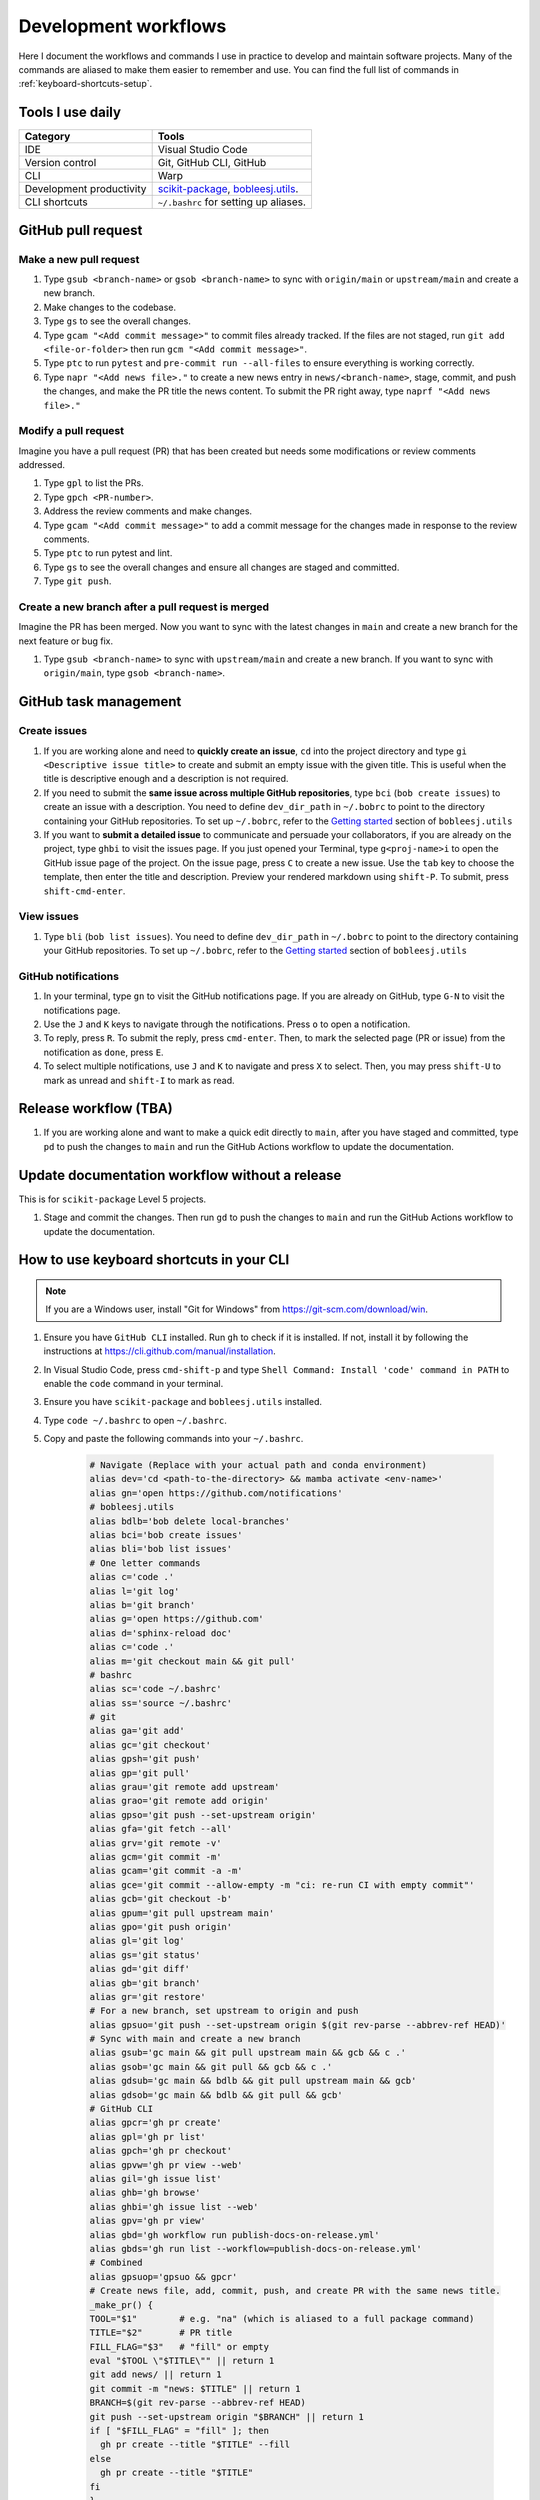 .. _workflows:

Development workflows
=====================

Here I document the workflows and commands I use in practice to develop and maintain software projects. Many of the commands are aliased to make them easier to remember and use. You can find the full list of commands in :ref:`keyboard-shortcuts-setup`.

Tools I use daily
-----------------

.. list-table::
  :header-rows: 1

  * - Category
    - Tools
  * - IDE
    - Visual Studio Code
  * - Version control
    - Git, GitHub CLI, GitHub
  * - CLI
    - Warp
  * - Development productivity
    - `scikit-package <https://scikit-package.github.io/scikit-package/>`_, `bobleesj.utils <https://bobleesj.github.io/bobleesj.utils/>`_.
  * - CLI shortcuts
    - ``~/.bashrc`` for setting up aliases.

GitHub pull request
-------------------

Make a new pull request
^^^^^^^^^^^^^^^^^^^^^^^^

#. Type ``gsub <branch-name>`` or ``gsob <branch-name>`` to sync with ``origin/main`` or ``upstream/main`` and create a new branch.

#. Make changes to the codebase.

#. Type ``gs`` to see the overall changes.

#. Type ``gcam "<Add commit message>"`` to commit files already tracked. If the files are not staged, run ``git add <file-or-folder>`` then run ``gcm "<Add commit message>"``.

#. Type ``ptc`` to run ``pytest`` and ``pre-commit run --all-files`` to ensure everything is working correctly.

#. Type ``napr "<Add news file>."`` to create a new news entry in ``news/<branch-name>``, stage, commit, and push the changes, and make the PR title the news content. To submit the PR right away, type ``naprf "<Add news file>."``

Modify a pull request
^^^^^^^^^^^^^^^^^^^^^^

Imagine you have a pull request (PR) that has been created but needs some modifications or review comments addressed.

#. Type ``gpl`` to list the PRs.

#. Type ``gpch <PR-number>``.

#. Address the review comments and make changes.

#. Type ``gcam "<Add commit message>"`` to add a commit message for the changes made in response to the review comments.

#. Type ``ptc`` to run pytest and lint.

#. Type ``gs`` to see the overall changes and ensure all changes are staged and committed.

#. Type ``git push``.

Create a new branch after a pull request is merged
^^^^^^^^^^^^^^^^^^^^^^^^^^^^^^^^^^^^^^^^^^^^^^^^^^^

Imagine the PR has been merged. Now you want to sync with the latest changes in ``main`` and create a new branch for the next feature or bug fix.

#. Type ``gsub <branch-name>`` to sync with ``upstream/main`` and create a new branch. If you want to sync with ``origin/main``, type ``gsob <branch-name>``.

GitHub task management
----------------------

Create issues
^^^^^^^^^^^^^^

#. If you are working alone and need to **quickly create an issue**, ``cd`` into the project directory and type ``gi <Descriptive issue title>`` to create and submit an empty issue with the given title. This is useful when the title is descriptive enough and a description is not required.

#. If you need to submit the **same issue across multiple GitHub repositories**, type ``bci`` (``bob create issues``) to create an issue with a description. You need to define ``dev_dir_path`` in ``~/.bobrc`` to point to the directory containing your GitHub repositories. To set up ``~/.bobrc``, refer to the `Getting started <https://bobleesj.github.io/bobleesj.utils/cli.html#getting-started>`_ section of ``bobleesj.utils``

#. If you want to **submit a detailed issue** to communicate and persuade your collaborators, if you are already on the project, type ``ghbi`` to visit the issues page. If you just opened your Terminal, type ``g<proj-name>i`` to open the GitHub issue page of the project. On the issue page, press ``C`` to create a new issue. Use the ``tab`` key to choose the template, then enter the title and description. Preview your rendered markdown using ``shift-P``. To submit, press ``shift-cmd-enter``.

View issues
^^^^^^^^^^^

#. Type ``bli`` (``bob list issues``). You need to define ``dev_dir_path`` in ``~/.bobrc`` to point to the directory containing your GitHub repositories. To set up ``~/.bobrc``, refer to the `Getting started <https://bobleesj.github.io/bobleesj.utils/cli.html#getting-started>`_ section of ``bobleesj.utils``

  .. image:: ./img/issue-list.png
      :alt: List of issues by running bob list issues

GitHub notifications
^^^^^^^^^^^^^^^^^^^^

#. In your terminal, type ``gn`` to visit the GitHub notifications page. If you are already on GitHub, type ``G-N`` to visit the notifications page.

#. Use the ``J`` and ``K`` keys to navigate through the notifications. Press ``o`` to open a notification.

#. To reply, press ``R``. To submit the reply, press ``cmd-enter``. Then, to mark the selected page (PR or issue) from the notification as ``done``, press ``E``.

#. To select multiple notifications, use ``J`` and ``K`` to navigate and press ``X`` to select. Then, you may press ``shift-U`` to mark as unread and ``shift-I`` to mark as read.


Release workflow (TBA)
----------------------

#. If you are working alone and want to make a quick edit directly to ``main``, after you have staged and committed, type ``pd`` to push the changes to ``main`` and run the GitHub Actions workflow to update the documentation.

Update documentation workflow without a release
-----------------------------------------------

This is for ``scikit-package`` Level 5 projects.

#. Stage and commit the changes. Then run ``gd`` to push the changes to ``main`` and run the GitHub Actions workflow to update the documentation.

.. _keyboard-shortcuts-setup:

How to use keyboard shortcuts in your CLI
-----------------------------------------

.. note::

  If you are a Windows user, install "Git for Windows" from https://git-scm.com/download/win.

#. Ensure you have ``GitHub CLI`` installed. Run ``gh`` to check if it is installed. If not, install it by following the instructions at https://cli.github.com/manual/installation.

#. In Visual Studio Code, press ``cmd-shift-p`` and type ``Shell Command: Install 'code' command in PATH`` to enable the ``code`` command in your terminal.

#. Ensure you have ``scikit-package`` and ``bobleesj.utils`` installed.

#. Type ``code ~/.bashrc`` to open ``~/.bashrc``.

#. Copy and paste the following commands into your ``~/.bashrc``.

    .. code-block:: bash

        # Navigate (Replace with your actual path and conda environment)
        alias dev='cd <path-to-the-directory> && mamba activate <env-name>'
        alias gn='open https://github.com/notifications'
        # bobleesj.utils
        alias bdlb='bob delete local-branches'
        alias bci='bob create issues'
        alias bli='bob list issues'
        # One letter commands
        alias c='code .'
        alias l='git log'
        alias b='git branch'
        alias g='open https://github.com'
        alias d='sphinx-reload doc'
        alias c='code .'
        alias m='git checkout main && git pull'
        # bashrc
        alias sc='code ~/.bashrc'
        alias ss='source ~/.bashrc'
        # git
        alias ga='git add'
        alias gc='git checkout'
        alias gpsh='git push'
        alias gp='git pull'
        alias grau='git remote add upstream'
        alias grao='git remote add origin'
        alias gpso='git push --set-upstream origin'
        alias gfa='git fetch --all'
        alias grv='git remote -v'
        alias gcm='git commit -m'
        alias gcam='git commit -a -m'
        alias gce='git commit --allow-empty -m "ci: re-run CI with empty commit"'
        alias gcb='git checkout -b'
        alias gpum='git pull upstream main'
        alias gpo='git push origin'
        alias gl='git log'
        alias gs='git status'
        alias gd='git diff'
        alias gb='git branch'
        alias gr='git restore'
        # For a new branch, set upstream to origin and push
        alias gpsuo='git push --set-upstream origin $(git rev-parse --abbrev-ref HEAD)'
        # Sync with main and create a new branch
        alias gsub='gc main && git pull upstream main && gcb && c .'
        alias gsob='gc main && git pull && gcb && c .'
        alias gdsub='gc main && bdlb && git pull upstream main && gcb'
        alias gdsob='gc main && bdlb && git pull && gcb'
        # GitHub CLI
        alias gpcr='gh pr create'
        alias gpl='gh pr list'
        alias gpch='gh pr checkout'
        alias gpvw='gh pr view --web'
        alias gil='gh issue list'
        alias ghb='gh browse'
        alias ghbi='gh issue list --web'
        alias gpv='gh pr view'
        alias gbd='gh workflow run publish-docs-on-release.yml'
        alias gbds='gh run list --workflow=publish-docs-on-release.yml'
        # Combined
        alias gpsuop='gpsuo && gpcr'
        # Create news file, add, commit, push, and create PR with the same news title.
        _make_pr() {
        TOOL="$1"        # e.g. "na" (which is aliased to a full package command)
        TITLE="$2"       # PR title
        FILL_FLAG="$3"   # "fill" or empty
        eval "$TOOL \"$TITLE\"" || return 1
        git add news/ || return 1
        git commit -m "news: $TITLE" || return 1
        BRANCH=$(git rev-parse --abbrev-ref HEAD)
        git push --set-upstream origin "$BRANCH" || return 1
        if [ "$FILL_FLAG" = "fill" ]; then
          gh pr create --title "$TITLE" --fill
        else
          gh pr create --title "$TITLE"
        fi
        }
        # scikit-package
        alias na='package add news -a -m'
        alias nf='package add news -f -m'
        alias nc='package add news -c -m'
        alias nr='package add news -r -m'
        alias nd='package add news -d -m'
        napr()  { _make_pr "na" "$1" ""; }
        naprf() { _make_pr "na" "$1" "fill"; }
        nrpr()  { _make_pr "nr" "$1" ""; }
        nrprf() { _make_pr "nr" "$1" "fill"; }
        nspr()  { _make_pr "ns" "$1" ""; }
        nsprf() { _make_pr "ns" "$1" "fill"; }
        ncpr()  { _make_pr "na" "$1" ""; }
        ncprf() { _make_pr "na" "$1" "fill"; }
        ndpr()  { _make_pr "nd" "$1" ""; }
        ndprf() { _make_pr "nd" "$1" "fill"; }
        gict() {
        gh issue create -t "$1" -b ""
        }
        # Python, pip, conda (mamba)
        alias pi='pip install'
        alias pir='pip install -r'
        alias pie='pip install -e . && pip install -r requirements/test.txt'
        alias mi='mamba install \
          --file requirements/test.txt \
          --file requirements/conda.txt'\
        alias ma='mamba activate'
        alias mao='mamba activate ophus-env'
        alias mab='mamba activate bob-env'
        alias mcn='mamba create -n'
        mce() {
          folder_name=$(basename "$PWD")
          env_name="${folder_name}-env"
          mamba create -y -n "$env_name" python=3.13 \
            --file requirements/test.txt \
            --file requirements/conda.txt \
            --file requirements/docs.txt && \
            mamba activate "$env_name" && \
            pip install -e .
        }
        # Combined
        alias pt='pytest'
        alias pc='pre-commit run --all-files'
        alias ptc='pytest && pre-commit run --all-files'
        alias pb='python -m build'
        alias pd='git push && gbd'
        # cookiecutter
        alias cc='cookiecutter .'

#. Run ``source ~/.bashrc`` to apply the changes.

#. To add or modify commands, type ``sc`` to open ``~/.bashrc`` in Visual Studio Code, make your changes, and save the file.

#. To apply the changes, instead of running ``source ~/.bashrc``, type ``ss`` to apply the changes to your current terminal session.
